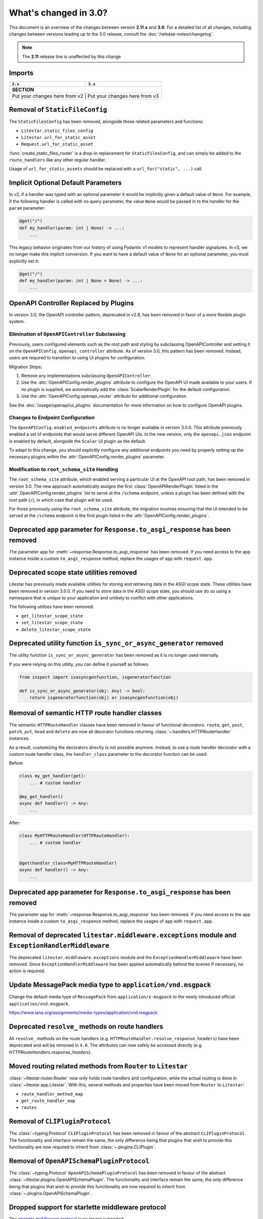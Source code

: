 .. py:currentmodule:: litestar


What's changed in 3.0?
======================

This document is an overview of the changes between version **2.11.x** and **3.0**.
For a detailed list of all changes, including changes between versions leading up to the
3.0 release, consult the :doc:`/release-notes/changelog`.

.. note:: The **2.11** release line is unaffected by this change

Imports
-------

+----------------------------------------------------+------------------------------------------------------------------------+
| ``2.x``                                            | ``3.x``                                                                |
+====================================================+========================================================================+
| **SECTION**                                                                                                                 |
+----------------------------------------------------+------------------------------------------------------------------------+
| Put your changes here from v2                         | Put your changes here from v3                                       |
+----------------------------------------------------+------------------------------------------------------------------------+


Removal of ``StaticFileConfig``
-------------------------------

The ``StaticFilesConfig`` has been removed, alongside these related parameters and
functions:

- ``Litestar.static_files_config``
- ``Litestar.url_for_static_asset``
- ``Request.url_for_static_asset``

:func:`create_static_files_router` is a drop-in replacement for ``StaticFilesConfig``,
and can simply be added to the ``route_handlers`` like any other regular handler.

Usage of ``url_for_static_assets`` should be replaced with a ``url_for("static", ...)``
call.


Implicit Optional Default Parameters
------------------------------------

In v2, if a handler was typed with an optional parameter it would be implicitly given a default value of ``None``. For
example, if the following handler is called with no query parameter, the value ``None`` would be passed in to the
handler for the ``param`` parameter:

.. code-block:: python

    @get("/")
    def my_handler(param: int | None) -> ...:
        ...

This legacy behavior originates from our history of using Pydantic v1 models to represent handler signatures. In v3, we
no longer make this implicit conversion. If you want to have a default value of ``None`` for an optional parameter, you
must explicitly set it:

.. code-block:: python

    @get("/")
    def my_handler(param: int | None = None) -> ...:
        ...


OpenAPI Controller Replaced by Plugins
--------------------------------------

In version 3.0, the OpenAPI controller pattern, deprecated in v2.8, has been removed in
favor of a more flexible plugin system.

Elimination of ``OpenAPIController`` Subclassing
~~~~~~~~~~~~~~~~~~~~~~~~~~~~~~~~~~~~~~~~~~~~~~~~

Previously, users configured elements such as the root path and styling by subclassing OpenAPIController and setting it
on the ``OpenAPIConfig.openapi_controller`` attribute. As of version 3.0, this pattern has been removed. Instead, users
are required to transition to using UI plugins for configuration.

Migration Steps:

1. Remove any implementations subclassing ``OpenAPIController``.
2. Use the :attr:`OpenAPIConfig.render_plugins` attribute to configure the OpenAPI UI made available to your users.
   If no plugin is supplied, we automatically add the :class:`ScalarRenderPlugin` for the default configuration.
3. Use the :attr:`OpenAPIConfig.openapi_router` attribute for additional configuration.

See the :doc:`/usage/openapi/ui_plugins` documentation for more information on how to configure OpenAPI plugins.

Changes to Endpoint Configuration
~~~~~~~~~~~~~~~~~~~~~~~~~~~~~~~~~

The ``OpenAPIConfig.enabled_endpoints`` attribute is no longer available in version 3.0.0. This attribute previously
enabled a set of endpoints that would serve different OpenAPI UIs. In the new version, only the ``openapi.json``
endpoint is enabled by default, alongside the ``Scalar`` UI plugin as the default.

To adapt to this change, you should explicitly configure any additional endpoints you need by properly setting up the
necessary plugins within the :attr:`OpenAPIConfig.render_plugins` parameter.

Modification to ``root_schema_site`` Handling
~~~~~~~~~~~~~~~~~~~~~~~~~~~~~~~~~~~~~~~~~~~~~

The ``root_schema_site`` attribute, which enabled serving a particular UI at the OpenAPI root path, has been removed in
version 3.0. The new approach automatically assigns the first :class:`OpenAPIRenderPlugin` listed in the
:attr:`OpenAPIConfig.render_plugins` list to serve at the ``/schema`` endpoint, unless a plugin has been defined with
the root path (``/``), in which case that plugin will be used.

For those previously using the ``root_schema_site`` attribute, the migration involves ensuring that the UI intended to
be served at the ``/schema`` endpoint is the first plugin listed in the :attr:`OpenAPIConfig.render_plugins`.


Deprecated ``app`` parameter for ``Response.to_asgi_response`` has been removed
-------------------------------------------------------------------------------

The parameter ``app`` for :meth:`~response.Response.to_asgi_response` has been removed.
If you need access to the app instance inside a custom ``to_asgi_response`` method,
replace the usages of ``app`` with ``request.app``.


Deprecated scope state utilities removed
----------------------------------------

Litestar has previously made available utilities for storing and retrieving data in the ASGI scope state. These
utilities have been removed in version 3.0.0. If you need to store data in the ASGI scope state, you should use do so
using a namespace that is unique to your application and unlikely to conflict with other applications.

The following utilities have been removed:

- ``get_litestar_scope_state``
- ``set_litestar_scope_state``
- ``delete_litestar_scope_state``


Deprecated utility function ``is_sync_or_async_generator`` removed
------------------------------------------------------------------

The utility function ``is_sync_or_async_generator`` has been removed as it is no longer used internally.

If you were relying on this utility, you can define it yourself as follows:

.. code-block:: python

    from inspect import isasyncgenfunction, isgeneratorfunction

    def is_sync_or_async_generator(obj: Any) -> bool:
        return isgeneratorfunction(obj) or isasyncgenfunction(obj)


Removal of semantic HTTP route handler classes
-----------------------------------------------

The semantic ``HTTPRouteHandler`` classes have been removed in favour of functional
decorators. ``route``, ``get``, ``post``, ``patch``, ``put``, ``head`` and ``delete``
are now all decorator functions returning :class:`~.handlers.HTTPRouteHandler`
instances.

As a result, customizing the decorators directly is not possible anymore. Instead, to
use a route handler decorator with a custom route handler class, the ``handler_class``
parameter to the decorator function can be used:

Before:

.. code-block:: python

    class my_get_handler(get):
        ... # custom handler

    @my_get_handler()
    async def handler() -> Any:
        ...

After:

.. code-block:: python

    class MyHTTPRouteHandler(HTTPRouteHandler):
        ... # custom handler


    @get(handler_class=MyHTTPRouteHandler)
    async def handler() -> Any:
        ...


Deprecated ``app`` parameter for ``Response.to_asgi_response`` has been removed
-------------------------------------------------------------------------------

The parameter ``app`` for :meth:`~response.Response.to_asgi_response` has been removed.
If you need access to the app instance inside a custom ``to_asgi_response`` method,
replace the usages of ``app`` with ``request.app``.


Removal of deprecated ``litestar.middleware.exceptions`` module and ``ExceptionHandlerMiddleware``
--------------------------------------------------------------------------------------------------

The deprecated ``litestar.middleware.exceptions`` module and the
``ExceptionHandlerMiddleware`` have been removed. Since ``ExceptionHandlerMiddleware``
has been applied automatically behind the scenes if necessary, no action is required.


Update MessagePack media type to ``application/vnd.msgpack``
------------------------------------------------------------

Change the default media type of ``MessagePack`` from ``application/x-msgpack`` to the
newly introduced official ``application/vnd.msgpack``.

https://www.iana.org/assignments/media-types/application/vnd.msgpack


Deprecated ``resolve_`` methods on route handlers
-------------------------------------------------

All ``resolve_`` methods on the route handlers
(e.g. ``HTTPRouteHandler.resolve_response_headers``) have been
deprecated and will be removed in ``4.0``. The attributes can now safely be accessed
directly (e.g. `HTTPRouteHandlers.response_headers`).


Moved routing related methods from ``Router`` to ``Litestar``
-------------------------------------------------------------

:class:`~litestar.router.Router` now only holds route handlers and configuration, while
the actual routing is done in :class:`~litestar.app.Litestar`. With this, several
methods and properties have been moved from ``Router`` to ``Litestar``:

- ``route_handler_method_map``
- ``get_route_handler_map``
- ``routes``


Removal of  ``CLIPluginProtocol``
---------------------------------

The :class:`~typing.Protocol` ``CLIPluginProtocol`` has been removed in favour
of the abstract ``CLIPluginProtocol``. The functionality and interface remain the same,
the only difference being that plugins that wish to provide this functionality are now
required to inherit from :class:`~.plugins.CLIPlugin`.


Removal of ``OpenAPISchemaPluginProtocol``
------------------------------------------

The :class:`~typing.Protocol` ``OpenAPISchemaPluginProtocol`` has been removed in favour
of the abstract :class:`~litestar.plugins.OpenAPISchemaPlugin`. The functionality and
interface remain the same, the only difference being that plugins that wish to provide
this functionality are now required to inherit from
:class:`~.plugins.OpenAPISchemaPlugin`.


Dropped support for starlette middleware protocol
-------------------------------------------------

The `starlette middleware protocol <https://www.starlette.io/middleware>`_ is no longer
supported.

Only the "factory" pattern will now be supported, i.e. a callable that receives an ASGI
callable as its only argument and returns another ASGI callable:

.. code-block:: python

    def middleware(app: ASGIApp) -> ASGIApp:
        ...


.. seealso::
    :doc:`/usage/middleware/index`


Removal of ``SerializationPluginProtocol``
------------------------------------------

The :class:`~typing.Protocol` ``SerializationPluginProtocol`` has been removed in favour
of the abstract :class:`~litestar.plugins.SerializationPlugin`. The functionality and
interface remain the same, the only difference being that plugins that wish to provide
this functionality are now required to inherit from
:class:`~.plugins.SerializationPlugin`.


Removal of ``body`` in streaming responses
-------------------------------------------

The unsupported ``body`` parameter of :class:`~.ASGIStreamingResponse`
and :class:`.ASGIFileResponse` has been removed.

This does not change any behaviour, as this parameter was previously ignored.


``polyfactory`` package removed from default dependencies
----------------------------------------------------------

The `polyfactory <https://polyfactory.litestar.dev/>`_ library has been moved from the
default dependencies to the ``litestar[polyfactory]`` package extra. It
is also included in ``litestar[full]``.


``pyyaml`` package removed from default dependencies
----------------------------------------------------

The `PyYAML <https://pyyaml.org/wiki/PyYAMLDocumentation>`_ library, used to render the
OpenAPI schema as YAML has been moved from the default dependencies to the
``litestar[yaml]`` package extra.


``litestar-htmx`` package removed from default dependencies
-----------------------------------------------------------

The `litestar-htmx <https://github.com/litestar-org/litestar-htmx/>`_ package powering
the :doc:`HTMX plugin </usage/htmx>` has been moved to the ``litestar[htmx]`` extra.


Improved file system handling / fsspec integration
---------------------------------------------------

A more coherent :doc:`file system </usage/file_systems>` integration was added, with
improved support for `fsspec <https://filesystem-spec.readthedocs.io/en/latest/>`_.
This new implementation is more stable, performant and consistent, and includes new
features such as random access to all supported file systems as well as streaming
(optionally with offsets, even if the underlying file system does not support it
natively).

.. seealso::
    :doc:`/usage/file_systems`


Removal of ``resolve_symlinks`` parameter to ``create_static_files_router``
---------------------------------------------------------------------------

``resolve_symlinks`` parameter of
:func:`~litestar.static_files.create_static_files_router` has been removed in favour of
the new
:paramref:`~litestar.static_files.create_static_files_router.allow_symlinks_outside_directory`
parameter.

.. attention::
    This has been intentionally made a breaking change because the new parameter has
    slightly different behaviour and defaults to ``False`` instead of ``True``.


Removal of `sqlalchemy` module from `litestar.contrib`
------------------------------------------------------

The `litestar.contrib.sqlalchemy` module has been removed in favour of the `litestar.plugins.sqlalchemy` module.


Removal of `litestar.repository` module
---------------------------------------

The `litestar.repository` module has been removed in favour of the `litestar.plugins.sqlalchemy.repository` module.

Removal of `litestar.pagination` module
---------------------------------------

The `litestar.pagination` module has been removed in favour of the backend specific pagination plugins such as `litestar.plugins.sqlalchemy.filters.LimitOffset`.
